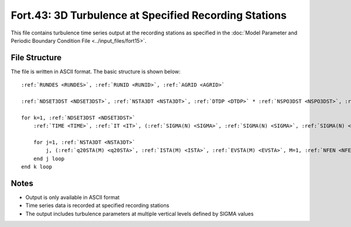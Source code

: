 Fort.43: 3D Turbulence at Specified Recording Stations
======================================================

This file contains turbulence time series output at the recording stations as specified in the :doc:`Model Parameter and Periodic Boundary Condition File <../input_files/fort15>`.

File Structure
--------------

The file is written in ASCII format. The basic structure is shown below:

.. parsed-literal::

    :ref:`RUNDES <RUNDES>`, :ref:`RUNID <RUNID>`, :ref:`AGRID <AGRID>`

    :ref:`NDSET3DST <NDSET3DST>`, :ref:`NSTA3DT <NSTA3DT>`, :ref:`DTDP <DTDP>` * :ref:`NSPO3DST <NSPO3DST>`, :ref:`NSPO3DST <NSPO3DST>`, :ref:`NFEN <NFEN>`, :ref:`IRTYPE <IRTYPE>`

    for k=1, :ref:`NDSET3DST <NDSET3DST>`
        :ref:`TIME <TIME>`, :ref:`IT <IT>`, (:ref:`SIGMA(N) <SIGMA>`, :ref:`SIGMA(N) <SIGMA>`, :ref:`SIGMA(N) <SIGMA>`, N=1, :ref:`NFEN <NFEN>`-1), :ref:`SIGMA(NFEN) <SIGMA>`, :ref:`SIGMA(NFEN) <SIGMA>`

        for j=1, :ref:`NSTA3DT <NSTA3DT>`
            j, (:ref:`q20STA(M) <q20STA>`, :ref:`ISTA(M) <ISTA>`, :ref:`EVSTA(M) <EVSTA>`, M=1, :ref:`NFEN <NFEN>`)
        end j loop
    end k loop

Notes
-----

* Output is only available in ASCII format
* Time series data is recorded at specified recording stations
* The output includes turbulence parameters at multiple vertical levels defined by SIGMA values 